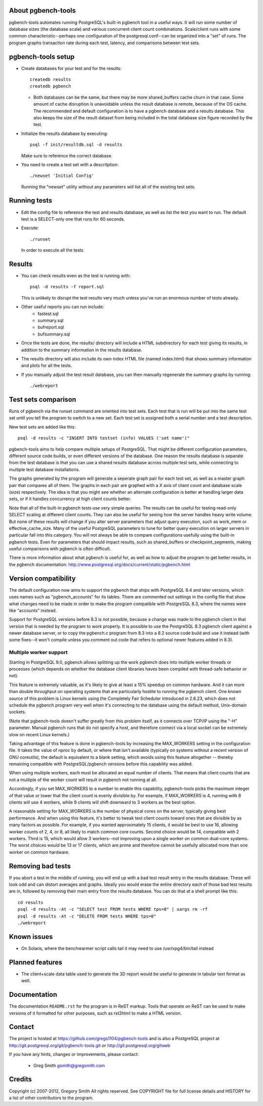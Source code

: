 About pgbench-tools
===================

pgbench-tools automates running PostgreSQL's built-in pgbench tool in a
useful ways.  It will run some number of database sizes (the database
scale) and various concurrent client count combinations.
Scale/client runs with some common characteristic--perhaps one
configuration of the postgresql.conf--can be organized into a "set"
of runs.  The program graphs transaction rate during each test,
latency, and comparisons between test sets.

pgbench-tools setup
===================


* Create databases for your test and for the results::

    createdb results
    createdb pgbench

  *  Both databases can be the same, but there may be more shared_buffers
     cache churn in that case.  Some amount of cache disruption
     is unavoidable unless the result database is remote, because
     of the OS cache.  The recommended and default configuration
     is to have a pgbench database and a results database.  This also
     keeps the size of the result dataset from being included in the
     total database size figure recorded by the test.

* Initialize the results database by executing::

    psql -f init/resultdb.sql -d results

  Make sure to reference the correct database.

* You need to create a test set with a descritption::

    ./newset 'Initial Config'

  Running the "newset" utility without any parameters will list all of the
  existing test sets.

Running tests
=============

* Edit the config file to reference the test and results database, as
  well as list the test you want to run.  The default test is a
  SELECT-only one that runs for 60 seconds.

* Execute::

    ./runset

  In order to execute all the tests

Results
=======

* You can check results even as the test is running with::

    psql -d results -f report.sql

  This is unlikely to disrupt the test results very much unless you've
  run an enormous number of tests already.

* Other useful reports you can run include:
   * fastest.sql
   * summary.sql
   * bufreport.sql
   * bufsummary.sql
 
* Once the tests are done, the results/ directory will include
  a HTML subdirectory for each test giving its results,
  in addition to the summary information in the results database.

* The results directory will also include its own index HTML file (named
  index.html) that shows summary information and plots for all the tests.

* If you manually adjust the test result database, you can
  then manually regenerate the summary graphs by running::

    ./webreport

Test sets comparison
====================

Runs of pgbench via the runset command are oriented into test sets.  Each
test that is run will be put into the same test set until you tell the
program to switch to a new set.  Each test set is assigned both a
serial number and a test description.

New test sets are added like this::

  psql -d results -c "INSERT INTO testset (info) VALUES ('set name')"

pgbench-tools aims to help compare multiple setups of PostgreSQL.  That
might be different configuration parameters, different source code builds, or
even different versions of the database.  One reason the results database is
separate from the test database is that you can use a shared results
database across multiple test sets, while connecting to multiple test database
installations.

The graphs generated by the program will generate a seperate graph pair for
each test set, as well as a master graph pair that compares all of them.  The
graphs in each pair are graphed with a X axis of client count and database
scale (size) respectively.  The idea is that you might see whether an
alternate configuration is better at handling larger data sets, or if it
handles concurrency at high client counts better.

Note that all of the built-in pgbench tests use very simple queries.  The
results can be useful for testing read-only SELECT scaling at different
client counts.  They can also be useful for seeing how the server handles
heavy write volume.  But none of these results will change if you alter
server parameters that adjust query execution, such as work_mem or
effective_cache_size.  Many of the useful PostgreSQL parameters to tune
for better query execution on larger servers in particular fall into
this category.  You will not always be able to compare configurations
usefully using the built-in pgbench tests.  Even for parameters that
should impact results, such as shared_buffers or checkpoint_segments,
making useful comparisons with pgbench is often difficult.

There is more information about what pgbench is useful for, as well as
how to adjust the program to get better results, in the pgbench
documentation:  http://www.postgresql.org/docs/current/static/pgbench.html

Version compatibility
=====================

The default configuration now aims to support the pgbench that ships with
PostgreSQL 8.4 and later versions, which uses names such as "pgbench_accounts"
for its tables.  There are commented out settings in the config file that
show what changes need to be made in order to make the program compatible
with PostgreSQL 8.3, where the names were like "accounts" instead.

Support for PostgreSQL versions before 8.3 is not possible, because a
change was made to the pgbench client in that version that is needed
by the program to work properly.  It is possible to use the PostgreSQL 8.3
pgbench client against a newer database server, or to copy the pgbench.c
program from 8.3 into a 8.2 source code build and use it instead (with
some fixes--it won't compile unless you comment out code that refers to
optional newer features added in 8.3).

Multiple worker support
-----------------------

Starting in PostgreSQL 9.0, pgbench allows splitting up the work pgbench
does into multiple worker threads or processes (which depends on whether
the database client libraries haves been compiled with thread-safe 
behavior or not).  

This feature is extremely valuable, as it's likely to give at least
a 15% speedup on common hardware.  And it can more than double throughput
on operating systems that are particularly hostile to running the
pgbench client.  One known source of this problem is Linux kernels
using the Completely Fair Scheduler introduced in 2.6.23,
which does not schedule the pgbench program very well when it's connecting
to the database using the default method, Unix-domain sockets.

(Note that pgbench-tools doesn't suffer greatly from this problem itself, as
it connects over TCP/IP using the "-H" parameter.  Manual pgbench runs that
do not specify a host, and therefore connect via a local socket can be
extremely slow on recent Linux kernels.)

Taking advantage of this feature is done in pgbench-tools by increasing the
MAX_WORKERS setting in the configuration file.  It takes the value of `nproc`
by default, or where that isn't available (typically on systems without a
recent version of GNU coreutils), the default is equivalent to a blank setting,
which avoids using this feature altogether -- thereby remaining compatible with
PostgreSQL/pgbench versions before this capability was added.

When using multiple workers, each must be allocated an equal number of
clients.  That means that client counts that are not a multiple of the
worker count will result in pgbench not running at all.

Accordingly, if you set MAX_WORKERS to a number to enable this capability,
pgbench-tools picks the maximum integer of that value or lower that the client
count is evenly divisible by.  For example, if MAX_WORKERS is 4, running with 8
clients will use 4 workers, while 9 clients will shift downward to 3 workers as
the best option.

A reasonable setting for MAX_WORKERS is the number of physical cores
on the server, typically giving best performance.  And when using this feature,
it's better to tweak test client counts toward ones that are divisible by as
many factors as possible.  For example, if you wanted approximately 15
clients, it would be best to use 16, allowing worker counts of 2, 4, or 8, 
all likely to match common core counts.  Second choice would be 14,
compatible with 2 workers.  Third is 15, which would allow 3 workers--not
improving upon a single worker on common dual-core systems.  The worst
choices would be 13 or 17 clients, which are prime and therefore cannot
be usefully allocated more than one worker on common hardware.

Removing bad tests
==================

If you abort a test in the middle of running, you will end up with a
bad test result entry in the results database.  These will look odd
and can distort averages and graphs.  Ideally you would erase
the entire directory each of those bad test results are in, followed by
removing their main entry from the results database.  You can do that
at a shell prompt like this::

  cd results
  psql -d results -At -c "SELECT test FROM tests WHERE tps=0" | xargs rm -rf
  psql -d results -At -c "DELETE FROM tests WHERE tps=0"
  ./webreport 


Known issues
============

* On Solaris, where the benchwarmer script calls tail it may need
  to use /usr/xpg4/bin/tail instead

Planned features
================

* The client+scale data table used to generate the 3D report would be
  useful to generate in tabular text format as well.

Documentation
=============

The documentation ``README.rst`` for the program is in ReST markup.  Tools
that operate on ReST can be used to make versions of it formatted
for other purposes, such as rst2html to make a HTML version.

Contact
=======

The project is hosted at https://github.com/gregs1104/pgbench-tools
and is also a PostgreSQL project at http://git.postgresql.org/git/pgbench-tools.git
or http://git.postgresql.org/gitweb

If you have any hints, changes or improvements, please contact:

 * Greg Smith gsmith@gregsmith.com

Credits
=======

Copyright (c) 2007-2012, Gregory Smith
All rights reserved.
See COPYRIGHT file for full license details and HISTORY for a list of
other contributors to the program.

